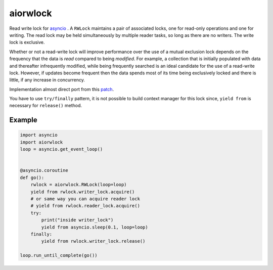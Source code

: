 aiorwlock
=========
.. image:: https://travis-ci.org/jettify/aiorwlock.svg?branch=master
    :target: https://travis-ci.org/jettify/aiorwlock
.. image:: https://coveralls.io/repos/jettify/aiorwlock/badge.png?branch=master
    :target: https://coveralls.io/r/jettify/aiorwlock?branch=master

Read write lock for asyncio_ . A ``RWLock`` maintains a pair of associated
locks, one for read-only operations and one for writing. The read lock may be
held simultaneously by multiple reader tasks, so long as there are
no writers. The write lock is exclusive.

Whether or not a read-write lock will improve performance over the use of
a mutual exclusion lock depends on the frequency that the data is *read*
compared to being *modified*. For example, a collection that is initially
populated with data and thereafter infrequently modified, while being
frequently searched is an ideal candidate for the use of a read-write lock.
However, if updates become frequent then the data spends most of its time
being exclusively locked and there is little, if any increase in concurrency.


Implementation almost direct port from this patch_.

You have to use ``try/finally`` pattern, it is not possible to build
context manager for this lock since, ``yield from`` is necessary for
``release()`` method.



Example
-------

.. code:: python

    import asyncio
    import aiorwlock
    loop = asyncio.get_event_loop()


    @asyncio.coroutine
    def go():
        rwlock = aiorwlock.RWLock(loop=loop)
        yield from rwlock.writer_lock.acquire()
        # or same way you can acquire reader lock
        # yield from rwlock.reader_lock.acquire()
        try:
            print("inside writer_lock")
            yield from asyncio.sleep(0.1, loop=loop)
        finally:
            yield from rwlock.writer_lock.release()

    loop.run_until_complete(go())


.. _asyncio: http://docs.python.org/3.4/library/asyncio.html
.. _patch: http://bugs.python.org/issue8800
